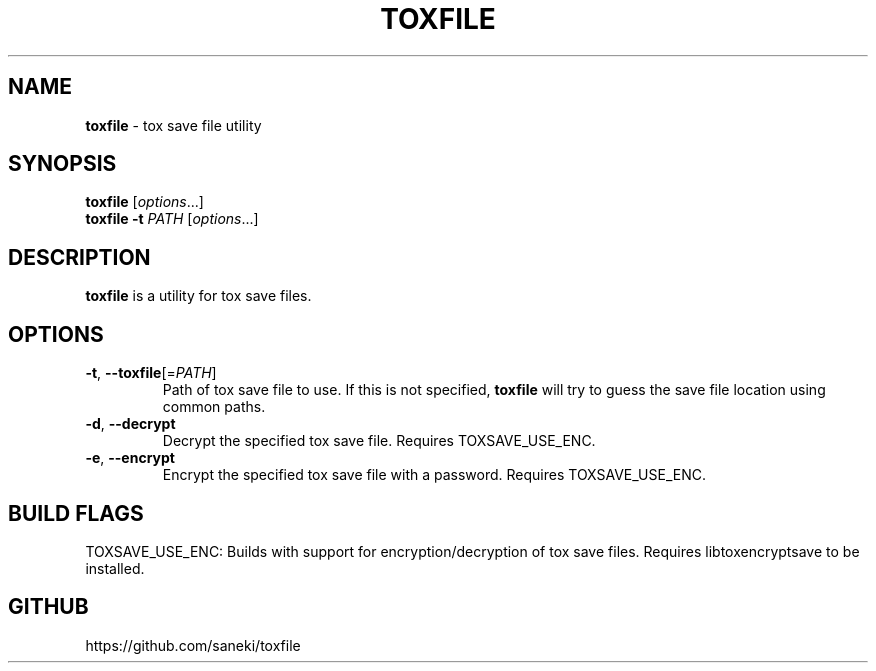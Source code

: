 .\" generated with Ronn/v0.7.3
.\" http://github.com/rtomayko/ronn/tree/0.7.3
.
.TH "TOXFILE" "1" "December 2014" "" ""
.
.SH "NAME"
\fBtoxfile\fR \- tox save file utility
.
.SH "SYNOPSIS"
\fBtoxfile\fR [\fIoptions\fR\.\.\.]
.
.br
\fBtoxfile\fR \fB\-t\fR \fIPATH\fR [\fIoptions\fR\.\.\.]
.
.SH "DESCRIPTION"
\fBtoxfile\fR is a utility for tox save files\.
.
.SH "OPTIONS"
.
.TP
\fB\-t\fR, \fB\-\-toxfile\fR[=\fIPATH\fR]
Path of tox save file to use\. If this is not specified, \fBtoxfile\fR will try to guess the save file location using common paths\.
.
.TP
\fB\-d\fR, \fB\-\-decrypt\fR
Decrypt the specified tox save file\. Requires TOXSAVE_USE_ENC\.
.
.TP
\fB\-e\fR, \fB\-\-encrypt\fR
Encrypt the specified tox save file with a password\. Requires TOXSAVE_USE_ENC\.
.
.SH "BUILD FLAGS"
TOXSAVE_USE_ENC: Builds with support for encryption/decryption of tox save files\. Requires libtoxencryptsave to be installed\.
.
.SH "GITHUB"
https://github\.com/saneki/toxfile

